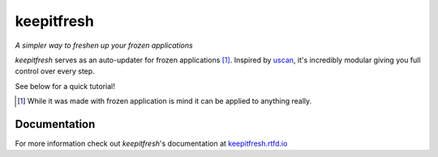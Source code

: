 ===========
keepitfresh
===========
.. image:: https://img.shields.io/pypi/v/keepitfresh.svg?style=flat-square&label=PyPI
    :target: https://pypi.org/project/keepitfresh/
.. image:: https://img.shields.io/pypi/pyversions/keepitfresh.svg?style=flat-square&label=Python%20Versions
    :target: https://pypi.org/project/keepitfresh/
.. image:: https://img.shields.io/travis/GandaG/keepitfresh/master.svg?style=flat-square&label=Linux%20Build
    :target: https://travis-ci.org/GandaG/keepitfresh
.. image:: https://img.shields.io/appveyor/ci/GandaG/keepitfresh/master.svg?style=flat-square&label=Windows%20Build
    :target: https://ci.appveyor.com/project/GandaG/keepitfresh/branch/master
.. image:: https://img.shields.io/coveralls/github/GandaG/keepitfresh/master.svg?style=flat-square&label=Coverage
    :target: https://coveralls.io/github/GandaG/keepitfresh?branch=master

*A simpler way to freshen up your frozen applications*

*keepitfresh* serves as an auto-updater for frozen applications [#]_.
Inspired by `uscan <https://manpages.debian.org/jessie/devscripts/uscan.1.en.html>`_,
it's incredibly modular giving you full control over every step.

See below for a quick tutorial!

.. [#] While it was made with frozen application is mind it can be applied
       to anything really.

Documentation
-------------

For more information check out *keepitfresh*'s documentation at `keepitfresh.rtfd.io <http://keepitfresh.rtfd.io>`_


